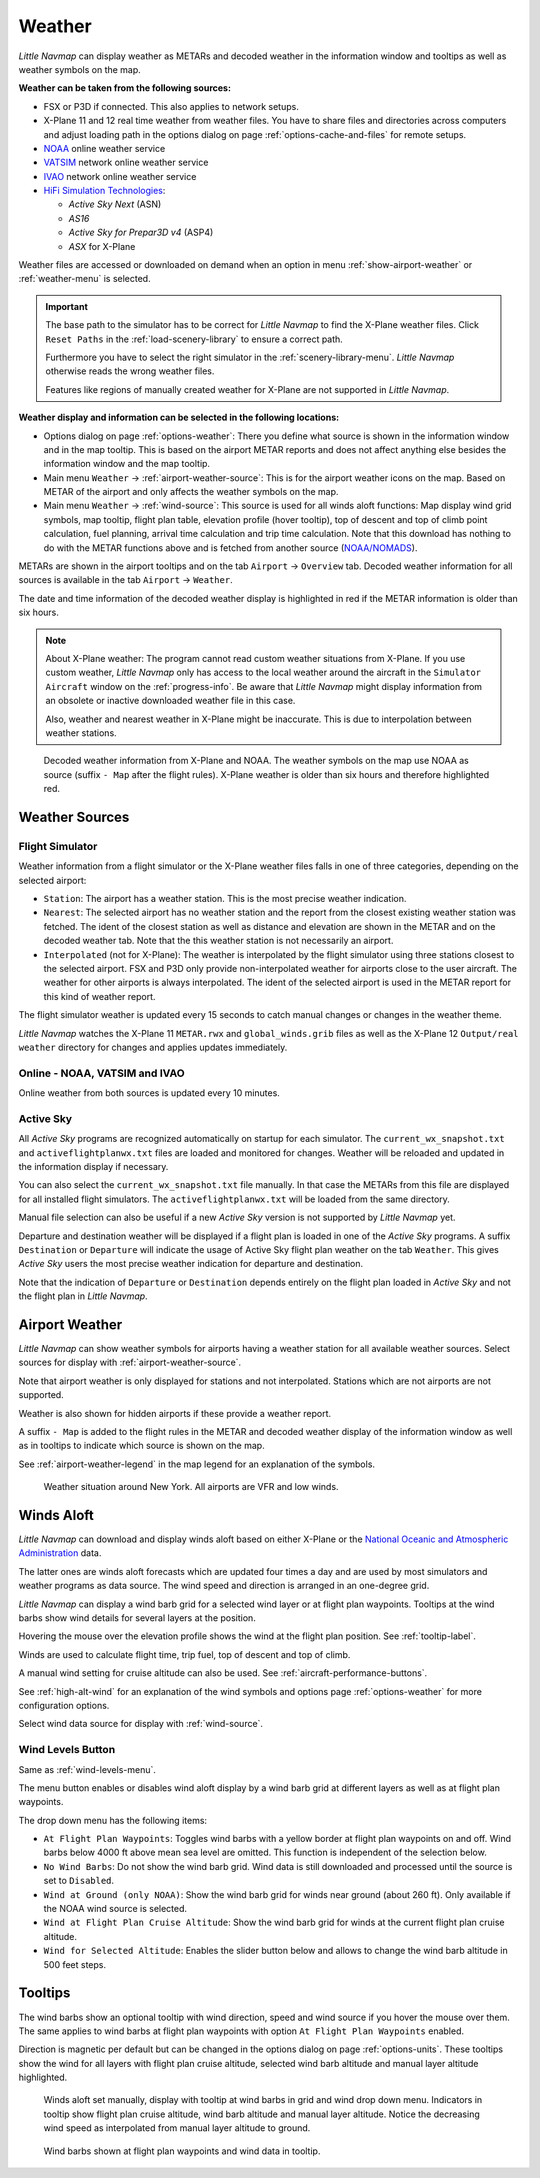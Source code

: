 Weather
-------

*Little Navmap* can display weather as METARs and decoded weather in the
information window and tooltips as well as weather symbols on the map.

**Weather can be taken from the following sources:**

-  FSX or P3D if connected. This also applies to network setups.
-  X-Plane 11 and 12 real time weather from weather files.
   You have to share files and directories across computers and adjust loading path in the options
   dialog on page :ref:`options-cache-and-files` for remote setups.
-  `NOAA <https://www.weather.gov>`__ online weather service
-  `VATSIM <https://www.vatsim.net>`__ network online weather service
-  `IVAO <https://www.ivao.aero>`__ network online weather service
-  `HiFi Simulation Technologies <https://www.hifisimtech.com>`__:

   -  *Active Sky Next* (ASN)
   -  *AS16*
   -  *Active Sky for Prepar3D v4* (ASP4)
   -  *ASX* for X-Plane

Weather files are accessed or downloaded on demand when an option in menu :ref:`show-airport-weather` or :ref:`weather-menu` is selected.

.. important::

   The base path to the simulator has to be correct for *Little Navmap* to find the X-Plane weather files.
   Click ``Reset Paths`` in the :ref:`load-scenery-library` to ensure a correct path.

   Furthermore you have to select the right simulator in the :ref:`scenery-library-menu`.
   *Little Navmap* otherwise reads the wrong weather files.

   Features like regions of manually created weather for X-Plane are not supported in *Little Navmap*.


**Weather display and information can be selected in the following locations:**

-  Options dialog on page :ref:`options-weather`: There you define what source is shown in the information
   window and in the map tooltip. This is based on the airport METAR reports and does not affect
   anything else besides the information window and the map tooltip.
-  Main menu ``Weather`` -> :ref:`airport-weather-source`: This is for the airport weather icons on
   the map. Based on METAR of the airport and only affects the weather symbols on the map.
-  Main menu ``Weather`` -> :ref:`wind-source`: This source is used for all winds aloft functions:
   Map display wind grid symbols, map tooltip, flight plan table, elevation profile (hover tooltip),
   top of descent and top of climb point calculation, fuel planning,
   arrival time calculation and trip time calculation. Note that this
   download has nothing to do with the METAR functions above and is fetched from another source
   (`NOAA/NOMADS <https://nomads.ncep.noaa.gov>`__).


METARs are shown in the airport tooltips and on the tab ``Airport`` -> ``Overview``
tab. Decoded weather information for all sources is available in the tab
``Airport`` -> ``Weather``.

The date and time information of the decoded weather display is
highlighted in red if the METAR information is older than six hours.

.. note::

      About X-Plane weather: The
      program cannot read custom weather situations from X-Plane. If you use
      custom weather, *Little Navmap* only has access to the local weather
      around the aircraft in the ``Simulator Aircraft`` window on the
      :ref:`progress-info`. Be aware that *Little Navmap* might display
      information from an obsolete or inactive downloaded weather file in this case.

      Also, weather and nearest weather in X-Plane might be inaccurate. This
      is due to interpolation between weather stations.

.. figure:: ../images/weather.jpg

        Decoded weather information from X-Plane and NOAA.
        The weather symbols on the map use NOAA as source (suffix ``- Map``
        after the flight rules). X-Plane weather is older than six hours and
        therefore highlighted red.

Weather Sources
~~~~~~~~~~~~~~~

Flight Simulator
^^^^^^^^^^^^^^^^

Weather information from a flight simulator or the X-Plane weather files
falls in one of three categories, depending on the selected airport:

-  ``Station``: The airport has a weather station. This is the most
   precise weather indication.
-  ``Nearest``: The selected airport has no weather station and the
   report from the closest existing weather station was fetched. The
   ident of the closest station as well as distance and elevation are
   shown in the METAR and on the decoded weather tab. Note that the this
   weather station is not necessarily an airport.
-  ``Interpolated`` (not for X-Plane): The weather is interpolated by
   the flight simulator using three stations closest to the selected
   airport. FSX and P3D only provide non-interpolated weather for
   airports close to the user aircraft. The weather for other airports
   is always interpolated. The ident of the selected airport is used in
   the METAR report for this kind of weather report.

The flight simulator weather is updated every 15 seconds to catch manual
changes or changes in the weather theme.

*Little Navmap* watches the X-Plane 11 ``METAR.rwx`` and ``global_winds.grib`` files as well as the X-Plane 12 ``Output/real weather`` directory for changes and
applies updates immediately.

Online - NOAA, VATSIM and IVAO
^^^^^^^^^^^^^^^^^^^^^^^^^^^^^^

Online weather from both sources is updated every 10 minutes.

Active Sky
^^^^^^^^^^

All *Active Sky* programs are recognized automatically on startup for
each simulator. The ``current_wx_snapshot.txt`` and
``activeflightplanwx.txt`` files are loaded and monitored for changes.
Weather will be reloaded and updated in the information display if
necessary.

You can also select the ``current_wx_snapshot.txt`` file manually. In
that case the METARs from this file are displayed for all installed
flight simulators. The ``activeflightplanwx.txt`` will be loaded from
the same directory.

Manual file selection can also be useful if a new *Active Sky* version
is not supported by *Little Navmap* yet.

Departure and destination weather will be displayed if a flight plan is
loaded in one of the *Active Sky* programs. A suffix ``Destination`` or
``Departure`` will indicate the usage of Active Sky flight plan weather
on the tab ``Weather``. This gives *Active Sky* users the most precise
weather indication for departure and destination.

Note that the indication of ``Departure`` or ``Destination`` depends
entirely on the flight plan loaded in *Active Sky* and not the flight
plan in *Little Navmap*.

.. _airport-weather:

Airport Weather
~~~~~~~~~~~~~~~

*Little Navmap* can show weather symbols for airports having a weather
station for all available weather sources. Select sources for display
with :ref:`airport-weather-source`.

Note that airport weather is only displayed for stations and not
interpolated. Stations which are not airports are not supported.

Weather is also shown for hidden airports if these provide a weather report.

A suffix ``- Map`` is added to the flight rules in the METAR and decoded
weather display of the information window as well as in tooltips to indicate which
source is shown on the map.

See :ref:`airport-weather-legend` in the map legend for an explanation of the symbols.

.. figure:: ../images/weather_map.jpg

      Weather situation around New York. All airports are VFR and low winds.

.. _wind:

Winds Aloft
~~~~~~~~~~~

*Little Navmap* can download and display winds aloft based on either
X-Plane or the `National Oceanic and Atmospheric
Administration <https://www.noaa.gov/>`__ data.

The latter ones are winds aloft forecasts which are updated four times a
day and are used by most simulators and weather programs as data source.
The wind speed and direction is arranged in an one-degree grid.

*Little Navmap* can display a wind barb grid for a selected wind layer
or at flight plan waypoints. Tooltips at the wind barbs show wind
details for several layers at the position.

Hovering the mouse over the elevation profile shows the wind at the
flight plan position. See :ref:`tooltip-label`.

Winds are used to calculate flight time, trip fuel, top of
descent and top of climb.

A manual wind setting for cruise altitude can also be used. See
:ref:`aircraft-performance-buttons`.

See :ref:`high-alt-wind` for an
explanation of the wind symbols and options page :ref:`options-weather` for more configuration options.

Select wind data source for display with :ref:`wind-source`.

.. _wind-levels-button:

|Wind Levels Button| Wind Levels Button
^^^^^^^^^^^^^^^^^^^^^^^^^^^^^^^^^^^^^^^

Same as :ref:`wind-levels-menu`.

The menu button enables or disables wind aloft display by a wind barb
grid at different layers as well as at flight plan waypoints.

The drop down menu has the following items:

-  ``At Flight Plan Waypoints``: Toggles wind barbs with a yellow border
   at flight plan waypoints on and off. Wind barbs below 4000 ft above
   mean sea level are omitted. This function is independent of the
   selection below.
-  ``No Wind Barbs``: Do not show the wind barb grid. Wind data is still
   downloaded and processed until the source is set to ``Disabled``.
-  ``Wind at Ground (only NOAA)``: Show the wind barb grid for winds near ground
   (about 260 ft). Only available if the NOAA wind source is selected.
-  ``Wind at Flight Plan Cruise Altitude``: Show the wind barb grid for winds
   at the current flight plan cruise altitude.
-  ``Wind for Selected Altitude``: Enables the slider button below and allows to change the wind barb altitude in 500 feet steps.

.. _wind-tooltips:

Tooltips
~~~~~~~~

The wind barbs show an optional tooltip with wind direction, speed and
wind source if you hover the mouse over them. The same applies to wind barbs at flight plan waypoints with
option ``At Flight Plan Waypoints`` enabled.

Direction is magnetic per default but can be changed in the options
dialog on page :ref:`options-units`.
These tooltips show the wind for all layers with flight plan cruise altitude, selected wind barb altitude and manual layer altitude highlighted.

.. figure:: ../images/wind.jpg

      Winds aloft set manually, display with tooltip at wind barbs in grid and wind drop down menu.
      Indicators in tooltip show flight plan cruise altitude, wind barb altitude and manual layer altitude.
      Notice the decreasing wind speed as interpolated from manual layer altitude to ground.

.. figure:: ../images/wind_route.jpg

    Wind barbs shown at flight plan waypoints and wind data in tooltip.

.. |Wind Levels Button| image:: ../images/icon_wind.png

